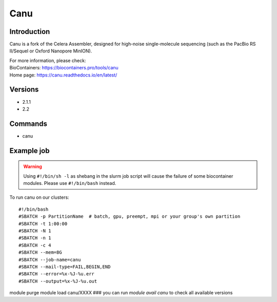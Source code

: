 .. _backbone-label:

Canu
==============================

Introduction
~~~~~~~~
Canu is a fork of the Celera Assembler, designed for high-noise single-molecule sequencing (such as the PacBio RS II/Sequel or Oxford Nanopore MinION).


| For more information, please check:
| BioContainers: https://biocontainers.pro/tools/canu 
| Home page: https://canu.readthedocs.io/en/latest/

Versions
~~~~~~~~
- 2.1.1
- 2.2

Commands
~~~~~~~
- canu

Example job
~~~~~
.. warning::
    Using ``#!/bin/sh -l`` as shebang in the slurm job script will cause the failure of some biocontainer modules. Please use ``#!/bin/bash`` instead.

To run canu on our clusters::

#!/bin/bash
#SBATCH -p PartitionName  # batch, gpu, preempt, mpi or your group's own partition
#SBATCH -t 1:00:00
#SBATCH -N 1
#SBATCH -n 1
#SBATCH -c 4
#SBATCH --mem=8G
#SBATCH --job-name=canu
#SBATCH --mail-type=FAIL,BEGIN,END
#SBATCH --error=%x-%J-%u.err
#SBATCH --output=%x-%J-%u.out

module purge
module load canu/XXXX ### you can run *module avail canu* to check all available versions
